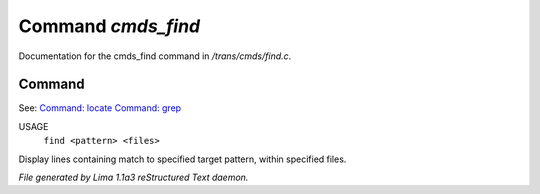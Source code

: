 Command *cmds_find*
********************

Documentation for the cmds_find command in */trans/cmds/find.c*.

Command
=======

See: `Command: locate <locate.html>`_ `Command: grep <grep.html>`_ 

USAGE
  ``find <pattern> <files>``

Display lines containing match to specified target pattern, within specified files.

.. TAGS: RST



*File generated by Lima 1.1a3 reStructured Text daemon.*
